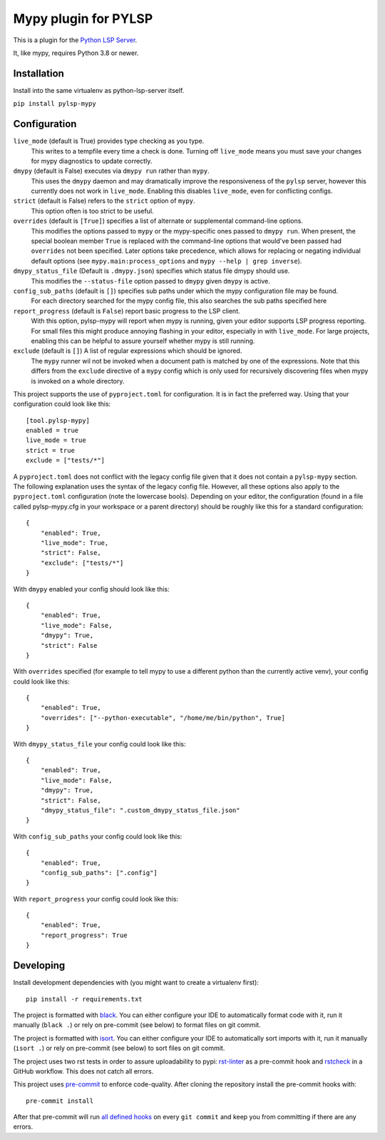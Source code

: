 Mypy plugin for PYLSP
======================

.. image:: https://badge.fury.io/py/pylsp-mypy.svg
    :target: https://badge.fury.io/py/pylsp-mypy

.. image:: https://github.com/python-lsp/pylsp-mypy/workflows/Python%20package/badge.svg?branch=master
    :target: https://github.com/python-lsp/pylsp-mypy/

This is a plugin for the `Python LSP Server`_.

.. _`Python LSP Server`: https://github.com/python-lsp/python-lsp-server

It, like mypy, requires Python 3.8 or newer.


Installation
------------

Install into the same virtualenv as python-lsp-server itself.

``pip install pylsp-mypy``

Configuration
-------------

``live_mode`` (default is True) provides type checking as you type.
    This writes to a tempfile every time a check is done. Turning off ``live_mode`` means you must save your changes for mypy diagnostics to update correctly.

``dmypy`` (default is False) executes via ``dmypy run`` rather than ``mypy``.
    This uses the ``dmypy`` daemon and may dramatically improve the responsiveness of the ``pylsp`` server, however this currently does not work in ``live_mode``. Enabling this disables ``live_mode``, even for conflicting configs.

``strict`` (default is False) refers to the ``strict`` option of ``mypy``.
    This option often is too strict to be useful.

``overrides`` (default is ``[True]``) specifies a list of alternate or supplemental command-line options.
    This modifies the options passed to ``mypy`` or the mypy-specific ones passed to ``dmypy run``. When present, the special boolean member ``True`` is replaced with the command-line options that would've been passed had ``overrides`` not been specified. Later options take precedence, which allows for replacing or negating individual default options (see ``mypy.main:process_options`` and ``mypy --help | grep inverse``).

``dmypy_status_file`` (Default is ``.dmypy.json``) specifies which status file dmypy should use.
    This modifies the ``--status-file`` option passed to ``dmypy`` given ``dmypy`` is active.

``config_sub_paths`` (default is ``[]``) specifies sub paths under which the mypy configuration file may be found.
    For each directory searched for the mypy config file, this also searches the sub paths specified here

``report_progress`` (default is ``False``) report basic progress to the LSP client.
    With this option, pylsp-mypy will report when mypy is running, given your editor supports LSP progress reporting. For small files this might produce annoying flashing in your editor, especially in with ``live_mode``. For large projects, enabling this can be helpful to assure yourself whether mypy is still running.

``exclude`` (default is ``[]``) A list of regular expressions which should be ignored.
    The ``mypy`` runner wil not be invoked when a document path is matched by one of the expressions. Note that this differs from the ``exclude`` directive of a ``mypy`` config which is only used for recursively discovering files when mypy is invoked on a whole directory.

This project supports the use of ``pyproject.toml`` for configuration. It is in fact the preferred way. Using that your configuration could look like this:

::

    [tool.pylsp-mypy]
    enabled = true
    live_mode = true
    strict = true
    exclude = ["tests/*"]

A ``pyproject.toml`` does not conflict with the legacy config file given that it does not contain a ``pylsp-mypy`` section. The following explanation uses the syntax of the legacy config file. However, all these options also apply to the ``pyproject.toml`` configuration (note the lowercase bools).
Depending on your editor, the configuration (found in a file called pylsp-mypy.cfg in your workspace or a parent directory) should be roughly like this for a standard configuration:

::

    {
        "enabled": True,
        "live_mode": True,
        "strict": False,
        "exclude": ["tests/*"]
    }

With ``dmypy`` enabled your config should look like this:

::

    {
        "enabled": True,
        "live_mode": False,
        "dmypy": True,
        "strict": False
    }

With ``overrides`` specified (for example to tell mypy to use a different python than the currently active venv), your config could look like this:

::

    {
        "enabled": True,
        "overrides": ["--python-executable", "/home/me/bin/python", True]
    }

With ``dmypy_status_file`` your config could look like this:

::

    {
        "enabled": True,
        "live_mode": False,
        "dmypy": True,
        "strict": False,
        "dmypy_status_file": ".custom_dmypy_status_file.json"
    }

With ``config_sub_paths`` your config could look like this:

::

    {
        "enabled": True,
        "config_sub_paths": [".config"]
    }

With ``report_progress`` your config could look like this:

::

    {
        "enabled": True,
        "report_progress": True
    }

Developing
-------------

Install development dependencies with (you might want to create a virtualenv first):

::

   pip install -r requirements.txt

The project is formatted with `black`_. You can either configure your IDE to automatically format code with it, run it manually (``black .``) or rely on pre-commit (see below) to format files on git commit.

The project is formatted with `isort`_. You can either configure your IDE to automatically sort imports with it, run it manually (``isort .``) or rely on pre-commit (see below) to sort files on git commit.

The project uses two rst tests in order to assure uploadability to pypi: `rst-linter`_ as a pre-commit hook and `rstcheck`_ in a GitHub workflow. This does not catch all errors.

This project uses `pre-commit`_ to enforce code-quality. After cloning the repository install the pre-commit hooks with:

::

   pre-commit install

After that pre-commit will run `all defined hooks`_ on every ``git commit`` and keep you from committing if there are any errors.

.. _black: https://github.com/psf/black
.. _isort: https://github.com/PyCQA/isort
.. _rst-linter: https://github.com/Lucas-C/pre-commit-hooks-markup
.. _rstcheck: https://github.com/myint/rstcheck
.. _pre-commit: https://pre-commit.com/
.. _all defined hooks: .pre-commit-config.yaml
